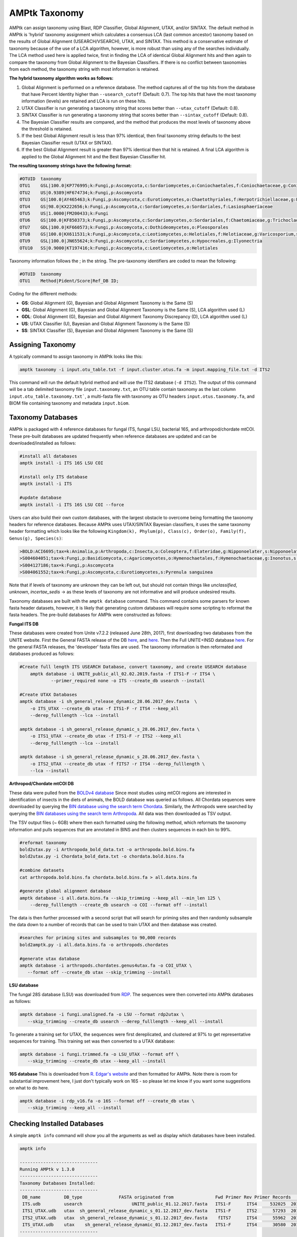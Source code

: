 
.. _taxonomy:

AMPtk Taxonomy
================

AMPtk can assign taxonomy using Blast, RDP Classifier, Global Alignment, UTAX, and/or SINTAX. The default method in AMPtk is 'hybrid' taxonomy assignment which calculates a consensus LCA (last common ancestor) taxonomy based on the results of Global Alignment (USEARCH/VSEARCH), UTAX, and SINTAX. This method is a conservative estimate of taxonomy because of the use of a LCA algorithm, however, is more robust than using any of the searches individually. The LCA method used here is applied twice, first in finding the LCA of identical Global Alignment hits and then again to compare the taxonomy from Global Alignment to the Bayesian Classifiers. If there is no conflict between taxonomies from each method, the taxonomy string with most information is retained.

**The hybrid taxonomy algorithm works as follows:**

1) Global Alignment is performed on a reference database. The method captures all of the top hits from the database that have Percent Identity higher than ``--usearch_cutoff`` (Default: 0.7). The top hits that have the most taxonomy information (levels) are retained and LCA is run on these hits.
2) UTAX Classifier is run generating a taxonomy string that scores better than ``--utax_cutoff`` (Default: 0.8).
3) SINTAX Classifier is run generating a taxonomy string that scores better than ``--sintax_cutoff`` (Default: 0.8).
4) The Bayesian Classifier results are compared, and the method that produces the most levels of taxonomy above the threshold is retained.
5) If the best Global Alignment result is less than 97% identical, then final taxonomy string defaults to the best Bayesian Classifier result (UTAX or SINTAX).
6) If the best Global Alignment result is greater than 97% identical then that hit is retained. A final LCA algorithm is applied to the Global Alignment hit and the Best Bayesian Classifier hit.

**The resulting taxonomy strings have the following format:**

.. code-block:: none

    #OTUID  taxonomy
    OTU1    GSL|100.0|KP776995;k:Fungi,p:Ascomycota,c:Sordariomycetes,o:Coniochaetales,f:Coniochaetaceae,g:Coniochaeta
    OTU2    US|0.9389|HF674734;k:Fungi,p:Ascomycota
    OTU3    GS|100.0|AY465463;k:Fungi,p:Ascomycota,c:Eurotiomycetes,o:Chaetothyriales,f:Herpotrichiellaceae,g:Phialophora
    OTU4    GS|98.0|KX222656;k:Fungi,p:Ascomycota,c:Sordariomycetes,o:Sordariales,f:Lasiosphaeriaceae
    OTU5    US|1.0000|FM200433;k:Fungi
    OTU6    GS|100.0|KF850373;k:Fungi,p:Ascomycota,c:Sordariomycetes,o:Sordariales,f:Chaetomiaceae,g:Trichocladium,s:Trichocladium opacum
    OTU7    GDL|100.0|KF660573;k:Fungi,p:Ascomycota,c:Dothideomycetes,o:Pleosporales
    OTU8    GS|100.0|KX611531;k:Fungi,p:Ascomycota,c:Leotiomycetes,o:Helotiales,f:Helotiaceae,g:Varicosporium,s:Varicosporium elodeae
    OTU9    GSL|100.0|JN655624;k:Fungi,p:Ascomycota,c:Sordariomycetes,o:Hypocreales,g:Ilyonectria
    OTU10   SS|0.9000|KT197416;k:Fungi,p:Ascomycota,c:Leotiomycetes,o:Helotiales

Taxonomy information follows the ; in the string. The pre-taxonomy identifiers are coded to mean the following:

.. code-block:: none

    #OTUID  taxonomy
    OTU1    Method|Pident/Score|Ref_DB ID;

Coding for the different methods:

- **GS**:    Global Alignment (G), Bayesian and Global Alignment Taxonomy is the Same (S)
- **GSL**:   Global Alignment (G), Bayesian and Global Alignment Taxonomy is the Same (S), LCA algorithm used (L)
- **GDL**:   Global Alignment (G), Bayesian and Global Alignment Taxonomy Discrepancy (D), LCA algorithm used (L)
- **US**:    UTAX Classifier (U), Bayesian and Global Alignment Taxonomy is the Same (S)
- **SS**:    SINTAX Classifier (S), Bayesian and Global Alignment Taxonomy is the Same (S)

Assigning Taxonomy
-------------------------------------
A typically command to assign taxonomy in AMPtk looks like this:

.. code-block:: none

    amptk taxonomy -i input.otu_table.txt -f input.cluster.otus.fa -m input.mapping_file.txt -d ITS2
    
This command will run the default hybrid method and will use the ITS2 database (``-d ITS2``).  The output of this command will be a tab delimited taxonomy file ``input.taxonomy.txt``, an OTU table contain taxonomy as the last column ``input.otu_table.taxonomy.txt```, a multi-fasta file with taxonomy as OTU headers ``input.otus.taxonomy.fa``, and BIOM file containing taxonomy and metadata ``input.biom``.
     
Taxonomy Databases
-------------------------------------
AMPtk is packaged with 4 reference databases for fungal ITS, fungal LSU, bacterial 16S, and arthropod/chordate mtCOI. These pre-built databases are updated frequently when reference databases are updated and can be downloaded/installed as follows:

.. code-block:: none

    #install all databases
    amptk install -i ITS 16S LSU COI

    #install only ITS database
    amptk install -i ITS

    #update database
    amptk install -i ITS 16S LSU COI --force
    
Users can also build their own custom databases, with the largest obstacle to overcome being formatting the taxonomy headers for reference databases.  Because AMPtk uses UTAX/SINTAX Bayesian classifiers, it uses the same taxonomy header formatting which looks like the following ``Kingdom(k), Phylum(p), Class(c), Order(o), Family(f), Genus(g), Species(s)``:

.. code-block:: none

    >BOLD:ACI6695;tax=k:Animalia,p:Arthropoda,c:Insecta,o:Coleoptera,f:Elateridae,g:Nipponoelater,s:Nipponoelater babai
    >S004604051;tax=k:Fungi,p:Basidiomycota,c:Agaricomycetes,o:Hymenochaetales,f:Hymenochaetaceae,g:Inonotus,s:Sanghuangporus zonatus
    >S004127186;tax=k:Fungi,p:Ascomycota
    >S004061552;tax=k:Fungi,p:Ascomycota,c:Eurotiomycetes,s:Pyrenula sanguinea

Note that if levels of taxonomy are unknown they can be left out, but should not contain things like `unclassified`, `unknown`, `incertae_sedis` -> as these levels of taxonomy are not informative and will produce undesired results.

Taxonomy databases are built with the ``amptk database`` command.  This command contains some parsers for known fasta header datasets, however, it is likely that generating custom databases will require some scripting to reformat the fasta headers.  The pre-build databases for AMPtk were constructed as follows:

**Fungal ITS DB**

These databases were created from Unite v7.2.2 (released June 28th, 2017), first downloading two databases from the UNITE website.  First the General FASTA release of the DB `here <https://unite.ut.ee/sh_files/sh_general_release_28.06.2017.zip>`_, and `here <https://unite.ut.ee/sh_files/sh_general_release_s_28.06.2017.zip>`_.  Then the Full UNITE+INSD database `here <https://unite.ut.ee/sh_files/UNITE_public_28.06.2017.fasta.zip>`_.  For the general FASTA releases, the 'developer' fasta files are used. The taxonomy information is then reformated and databases produced as follows:

.. code-block:: none

    #Create full length ITS USEARCH Database, convert taxonomy, and create USEARCH database
	amptk database -i UNITE_public_all_02.02.2019.fasta -f ITS1-F -r ITS4 \
		--primer_required none -o ITS --create_db usearch --install

    #Create UTAX Databases
    amptk database -i sh_general_release_dynamic_28.06.2017_dev.fasta  \
        -o ITS_UTAX --create_db utax -f ITS1-F -r ITS4 --keep_all
        --derep_fulllength --lca --install 
        
    amptk database -i sh_general_release_dynamic_s_28.06.2017_dev.fasta \
        -o ITS1_UTAX --create_db utax -f ITS1-F -r ITS2 --keep_all
        --derep_fulllength --lca --install 
        
    amptk database -i sh_general_release_dynamic_s_28.06.2017_dev.fasta \
        -o ITS2_UTAX --create_db utax -f fITS7 -r ITS4 --derep_fulllength \
        --lca --install 

**Arthropod/Chordate mtCOI DB**

These data were pulled from the `BOLDv4 database <http://v4.boldsystems.org>`_  Since most studies using mtCOI regions are interested in identification of insects in the diets of animals, the BOLD database was queried as follows.  All Chordata sequences were downloaded by querying the `BIN database using the search term Chordata <http://v4.boldsystems.org/index.php/Public_BINSearch?query=Chordata&searchBIN=Search+BINs>`_.  Similarly, the Arthropods were searched by querying the `BIN databases using the search term Arthropoda <http://v4.boldsystems.org/index.php/Public_BINSearch?query=Arthropoda&searchBIN=Search+BINs>`_.  All data was then downloaded as TSV output.

The TSV output files (~ 6GB) where then each formatted using the following method, which reformats the taxonomy information and pulls sequences that are annotated in BINS and then clusters sequences in each bin to 99%.

.. code-block:: none

    #reformat taxonomy
    bold2utax.py -i Arthropoda_bold_data.txt -o arthropoda.bold.bins.fa
    bold2utax.py -i Chordata_bold_data.txt -o chordata.bold.bins.fa

    #combine datasets
    cat arthropoda.bold.bins.fa chordata.bold.bins.fa > all.data.bins.fa
    
    #generate global alignment database
    amptk database -i all.data.bins.fa --skip_trimming --keep_all --min_len 125 \
        --derep_fulllength --create_db usearch -o COI --format off --install

The data is then further processed with a second script that will search for priming sites and then randomly subsample the data down to a number of records that can be used to train UTAX and then database was created.

.. code-block:: none

 #searches for priming sites and subsamples to 90,000 records
 bold2amptk.py -i all.data.bins.fa -o arthropods.chordates
 
 #generate utax database
 amptk database -i arthropods.chordates.genus4utax.fa -o COI_UTAX \
    --format off --create_db utax --skip_trimming --install

**LSU database**

The fungal 28S database (LSU) was downloaded from `RDP <http://rdp.cme.msu.edu/download/current_Fungi_unaligned.fa.gz>`_.  The sequences were then converted into AMPtk databases as follows:

.. code-block:: none

 amptk database -i fungi.unaligned.fa -o LSU --format rdp2utax \
    --skip_trimming --create_db usearch --derep_fulllength --keep_all --install

To generate a training set for UTAX, the sequences were first dereplicated, and clustered at 97% to get representative sequences for training.  This training set was then converted to a UTAX database:

.. code-block:: none

 amptk database -i fungi.trimmed.fa -o LSU_UTAX --format off \
    --skip_trimming --create_db utax --keep_all --install

**16S database**
This is downloaded from `R. Edgar's website <http://drive5.com/utax/data/rdp_v16.tar.gz>`_ and then formatted for AMPtk.  Note there is room for substantial improvement here, I just don't typically work on 16S - so please let me know if you want some suggestions on what to do here.

.. code-block:: none

 amptk database -i rdp_v16.fa -o 16S --format off --create_db utax \
    --skip_trimming --keep_all --install

Checking Installed Databases
-------------------------------------
A simple ``amptk info`` command will show you all the arguments as well as display which databases have been installed.

.. code-block:: none

    amptk info

    ------------------------------
    Running AMPtk v 1.3.0
    ------------------------------
    Taxonomy Databases Installed:
    ------------------------------
     DB_name         DB_type              FASTA originated from                Fwd Primer Rev Primer Records     Date   
     ITS.udb         usearch                   UNITE_public_01.12.2017.fasta   ITS1-F      ITS4     532025  2018-05-01
     ITS1_UTAX.udb   utax  sh_general_release_dynamic_s_01.12.2017_dev.fasta   ITS1-F      ITS2      57293  2018-05-01
     ITS2_UTAX.udb   utax  sh_general_release_dynamic_s_01.12.2017_dev.fasta    fITS7      ITS4      55962  2018-05-01
     ITS_UTAX.udb    utax    sh_general_release_dynamic_01.12.2017_dev.fasta   ITS1-F      ITS4      30580  2018-05-01
    ------------------------------
   
    
